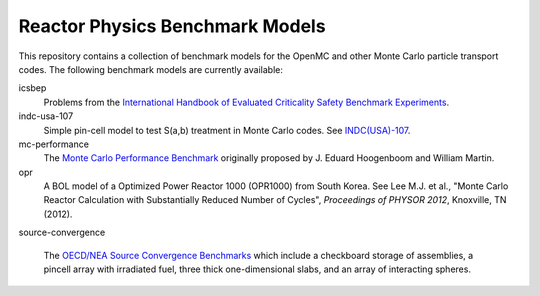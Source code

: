 ================================
Reactor Physics Benchmark Models
================================

This repository contains a collection of benchmark models for the OpenMC and
other Monte Carlo particle transport codes. The following benchmark models are
currently available:

icsbep 
  Problems from the `International Handbook of Evaluated Criticality Safety
  Benchmark Experiments`_.

indc-usa-107
  Simple pin-cell model to test S(a,b) treatment in Monte Carlo codes. See
  `INDC(USA)-107`_.

mc-performance
  The `Monte Carlo Performance Benchmark`_ originally proposed by J. Eduard
  Hoogenboom and William Martin.

opr
  A BOL model of a Optimized Power Reactor 1000 (OPR1000) from South Korea. See
  Lee M.J. et al., "Monte Carlo Reactor Calculation with Substantially Reduced
  Number of Cycles", *Proceedings of PHYSOR 2012*, Knoxville, TN (2012).

source-convergence

  The `OECD/NEA Source Convergence Benchmarks`_ which include a checkboard
  storage of assemblies, a pincell array with irradiated fuel, three thick
  one-dimensional slabs, and an array of interacting spheres.

.. _International Handbook of Evaluated Criticality Safety Benchmark Experiments: http://icsbep.inel.gov/handbook.shtml

.. _INDC(USA)-107: http://www-nds.iaea.org/publications/indc/indc-usa-0107.pdf

.. _Monte Carlo Performance Benchmark: http://www.oecd-nea.org/dbprog/MonteCarloPerformanceBenchmark.htm

.. _OECD/NEA Source Convergence Benchmarks: http://www.oecd-nea.org/science/wpncs/convergence/specifications/index.html
